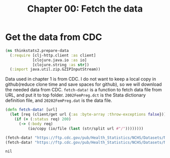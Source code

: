 #+TITLE: Chapter 00: Fetch the data

* Get the data from CDC

#+begin_src clojure :results silent
(ns thinkstats2.prepare-data
  (:require [clj-http.client :as client]
            [clojure.java.io :as io]
            [clojure.string :as str])
  (:import java.util.zip.GZIPInputStream))
#+end_src

Data used in chapter 1 is from CDC. I do not want to keep a local copy in
github(reduce clone time and save spaces for github), so we will download the
needed data from CDC. ~fetch-data!~ is a function to fetch data file from URL,
and put it to top folder. ~2002FemPreg.dct~ is the Stata dictionary definition
file, and ~20202FemPreg.dat~ is the data file.

#+begin_src clojure :results pp :exports both
(defn fetch-data! [url]
  (let [req (client/get url {:as :byte-array :throw-exceptions false})]
    (if (= (:status req) 200)
      (-> (:body req)
          (io/copy (io/file (last (str/split url #"/"))))))))

(fetch-data! "https://ftp.cdc.gov/pub/Health_Statistics/NCHS/Datasets/NSFG/stata/2002FemPreg.dct")
(fetch-data! "https://ftp.cdc.gov/pub/Health_Statistics/NCHS/Datasets/NSFG/2002FemPreg.dat")
#+end_src

#+RESULTS:
: nil
